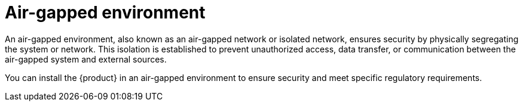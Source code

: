 :_mod-docs-content-type: CONCEPT

[id="con-airgapped-environment_{context}"]
= Air-gapped environment

An air-gapped environment, also known as an air-gapped network or isolated network, ensures security by physically segregating the system or network. This isolation is established to prevent unauthorized access, data transfer, or communication between the air-gapped system and external sources.

You can install the {product} in an air-gapped environment to ensure security and meet specific regulatory requirements.

